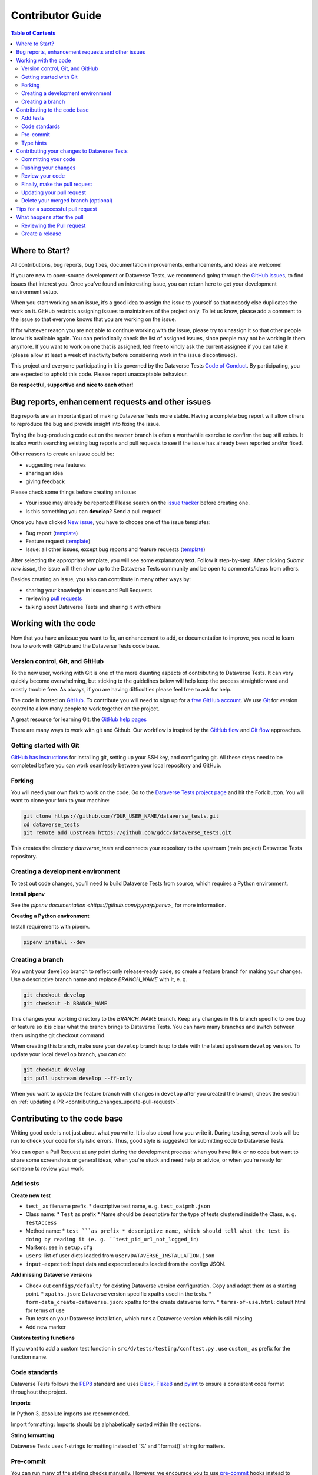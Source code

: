 Contributor Guide
=========================================

.. contents:: Table of Contents
  :local:

.. _contributing_get-started:

Where to Start?
-----------------------------

All contributions, bug reports, bug fixes, documentation improvements,
enhancements, and ideas are welcome!

If you are new to open-source development or Dataverse Tests, we recommend going
through the `GitHub issues <https://github.com/gdcc/dataverse_tests/issues>`_,
to find issues that interest you. Once you've found an interesting issue, you can return here to
get your development environment setup.

When you start working on an issue, it’s a good idea to assign the issue
to yourself so that nobody else duplicates the work on it. GitHub restricts
assigning issues to maintainers of the project only. To let us know, please
add a comment to the issue so that everyone knows that you are working
on the issue.

If for whatever reason you
are not able to continue working with the issue, please try to unassign it so that
other people know it’s available again. You can periodically check the list of assigned issues,
since people may not be working in them anymore. If you want to work on one that
is assigned, feel free to kindly ask the current assignee if you can take it
(please allow at least a week of inactivity before considering work in the issue
discontinued).

This project and everyone participating in it is governed by the Dataverse Tests
`Code of Conduct <https://github.com/gdcc/dataverse_tests/blob/master/CODE_OF_CONDUCT.md>`_.
By participating, you are expected to uphold this code. Please report
unacceptable behaviour.

**Be respectful, supportive and nice to each other!**

.. _contributing_create-issues:

Bug reports, enhancement requests and other issues
----------------------------------------------------

Bug reports are an important part of making Dataverse Tests more stable. Having
a complete bug report will allow others to reproduce the bug and provide
insight into fixing the issue.

Trying the bug-producing code out on the ``master`` branch is often a
worthwhile exercise to confirm the bug still exists. It is also worth
searching existing bug reports and pull requests to see if the issue
has already been reported and/or fixed.

Other reasons to create an issue could be:

* suggesting new features
* sharing an idea
* giving feedback

Please check some things before creating an issue:

* Your issue may already be reported! Please search on the `issue tracker <https://github.com/gdcc/dataverse_tests/issues>`_ before creating one.
* Is this something you can **develop**? Send a pull request!

Once you have clicked `New issue <https://github.com/gdcc/dataverse_tests/issues>`_,
you have to choose one of the issue templates:

* Bug report (`template <https://github.com/gdcc/dataverse_tests/blob/master/.github/ISSUE_TEMPLATE/bug-template.md>`_)
* Feature request (`template <https://github.com/gdcc/dataverse_tests/blob/master/.github/ISSUE_TEMPLATE/feature-template.md>`_)
* Issue: all other issues, except bug reports and feature requests (`template  <https://github.com/gdcc/dataverse_tests/blob/master/.github/ISSUE_TEMPLATE/issue-template.md>`_)

After selecting the appropriate template, you will see some explanatory text. Follow it
step-by-step. After clicking `Submit new issue`, the issue will then show up
to the Dataverse Tests community and be open to comments/ideas from others.

Besides creating an issue, you also can contribute in many other ways by:

* sharing your knowledge in Issues and Pull Requests
* reviewing `pull requests <https://github.com/gdcc/dataverse_tests/pulls>`_
* talking about Dataverse Tests and sharing it with others


.. _contributing_working-with-code:

Working with the code
-----------------------------

Now that you have an issue you want to fix, an enhancement to add, or
documentation to improve, you need to learn how to work with GitHub
and the Dataverse Tests code base.


.. _contributing_working-with-code_version-control:

Version control, Git, and GitHub
^^^^^^^^^^^^^^^^^^^^^^^^^^^^^^^^^^^^^^^

To the new user, working with Git is one of the more daunting aspects
of contributing to Dataverse Tests. It can very quickly become overwhelming, but
sticking to the guidelines below will help keep the process straightforward
and mostly trouble free. As always, if you are having difficulties please
feel free to ask for help.

The code is hosted on `GitHub <https://github.com/>`_. To contribute you will need
to sign up for a `free GitHub account <https://github.com/signup/free>`_.
We use `Git <https://git-scm.com/>`_ for version control to allow many people to
work together on the project.

A great resource for learning Git: the `GitHub help pages <https://help.github.com/>`_

There are many ways to work with git and Github. Our workflow is inspired by the
`GitHub flow <https://guides.github.com/introduction/flow/>`_ and
`Git flow <https://nvie.com/posts/a-successful-git-branching-model/>`_ approaches.


.. _contributing_working-with-code_git:

Getting started with Git
^^^^^^^^^^^^^^^^^^^^^^^^^^^^^^^^^^^^^^^

`GitHub has instructions <https://help.github.com/set-up-git-redirect>`_ for
installing git, setting up your SSH key, and configuring git. All these steps
need to be completed before you can work seamlessly between your local
repository and GitHub.


.. _contributing_working-with-code_forking:

Forking
^^^^^^^^^^^^^^^^^^^^^^^^^^^^^^^^^^^^^^^

You will need your own fork to work on the code. Go to the
`Dataverse Tests project page <https://github.com/gdcc/dataverse_tests/>`_ and hit
the Fork button. You will want to clone your fork to your machine:

.. code-block:: shell

  git clone https://github.com/YOUR_USER_NAME/dataverse_tests.git
  cd dataverse_tests
  git remote add upstream https://github.com/gdcc/dataverse_tests.git

This creates the directory `dataverse_tests` and connects your repository
to the upstream (main project) Dataverse Tests repository.


.. _contributing_working-with-code_development-environment:

Creating a development environment
^^^^^^^^^^^^^^^^^^^^^^^^^^^^^^^^^^^^^^^

To test out code changes, you’ll need to build Dataverse Tests from source,
which requires a Python environment.

**Install pipenv**

See the `pipenv documentation <https://github.com/pypa/pipenv>_` for more information.

**Creating a Python environment**

Install requirements with pipenv.

.. code-block:: shell

  pipenv install --dev


.. _contributing_working-with-code_create-branch:

Creating a branch
^^^^^^^^^^^^^^^^^^^^^^^^^^^^^^^^^^^^^^^

You want your ``develop`` branch to reflect only release-ready code,
so create a feature branch for making your changes. Use a
descriptive branch name and replace `BRANCH_NAME` with it, e. g.

.. code-block:: shell

  git checkout develop
  git checkout -b BRANCH_NAME

This changes your working directory to the `BRANCH_NAME` branch.
Keep any changes in this branch specific to one bug or feature so it is
clear what the branch brings to Dataverse Tests. You can have many
branches and switch between them using the git checkout command.

When creating this branch, make sure your ``develop`` branch is up to date
with the latest upstream ``develop`` version. To update your local ``develop``
branch, you can do:

.. code-block:: shell

  git checkout develop
  git pull upstream develop --ff-only

When you want to update the feature branch with changes in ``develop`` after
you created the branch, check the section on
:ref:`updating a PR <contributing_changes_update-pull-request>`.


.. _contributing_code:

Contributing to the code base
-----------------------------

Writing good code is not just about what you write. It is also about
how you write it. During testing, several tools will be run to check
your code for stylistic errors. Thus, good style is suggested for
submitting code to Dataverse Tests.

You can open a Pull Request at any point during the development process:
when you have little or no code but want to share some screenshots or
general ideas, when you're stuck and need help or advice, or when you're
ready for someone to review your work.


.. _contributing_code_tests:

Add tests
^^^^^^^^^^^^^^^^^^^^^^^^^^^^^^^^^^^^^^^

**Create new test**

* ``test_`` as filename prefix.
  * descriptive test name, e. g. ``test_oaipmh.json``
* Class name:
  * ``Test`` as prefix
  * Name should be descriptive for the type of tests clustered inside the Class, e. g. ``TestAccess``
* Method name:
  * ``test_```as prefix
  * descriptive name, which should tell what the test is doing by reading it (e. g. ``test_pid_url_not_logged_in``)
* Markers: see in ``setup.cfg``
* ``users``: list of user dicts loaded from ``user/DATAVERSE_INSTALLATION.json``
* ``input-expected``: input data and expected results loaded from the configs JSON.

**Add missing Dataverse versions**

* Check out ``configs/default/`` for existing Dataverse version configuration. Copy and adapt them as a starting point.
  * ``xpaths.json``: Dataverse version specific xpaths used in the tests.
  * ``form-data_create-dataverse.json``: xpaths for the create dataverse form.
  * ``terms-of-use.html``: default html for terms of use
* Run tests on your Dataverse installation, which runs a Dataverse version which is still missing
* Add new marker

**Custom testing functions**

If you want to add a custom test function in ``src/dvtests/testing/conftest.py``
, use ``custom_`` as prefix for the function name.


.. _contributing_code_standards:

Code standards
^^^^^^^^^^^^^^^^^^^^^^^^^^^^^^^^^^^^^^^

Dataverse Tests follows the `PEP8 <https://www.python.org/dev/peps/pep-0008/>`_
standard and uses `Black <https://black.readthedocs.io/en/stable/>`_,
`Flake8 <https://flake8.pycqa.org/en/latest/>`_ and
`pylint <https://www.pylint.org/>`_  to ensure a consistent code format
throughout the project.

**Imports**

In Python 3, absolute imports are recommended.

Import formatting: Imports should be alphabetically sorted within
the sections.


**String formatting**

Dataverse Tests uses f-strings formatting instead of ‘%’ and ‘.format()’
string formatters.

.. _contributing_code_pre-commit:

Pre-commit
^^^^^^^^^^^^^^^^^^^^^^^^^^^^^^^^^^^^^^^

You can run many of the styling checks manually. However, we encourage
you to use `pre-commit <https://pre-commit.com/>`_ hooks instead to
automatically run ``black`` when you make a git commit.

This can be done by installing ``pre-commit`` (which should
already be installed by Pipenv).

To activate it, only run:

.. code-block:: shell

  pre-commit install

from the root of the Dataverse Tests repository. Now styling
checks will be run each time you commit changes without your needing to
run each one manually. In addition, using pre-commit will also allow you
to more easily remain up-to-date with our code checks as they change.

To run black alone, use

.. code-block:: shell

  black src/dvtests/file_changed.py


.. _contributing_code_type-hints:

Type hints
^^^^^^^^^^^^^^^^^^^^^^^^^^^^^^^^^^^^^^^

Dataverse Tests strongly encourages the use of
`PEP 484 <https://www.python.org/dev/peps/pep-0484>`_
style type hints. New development should contain type hints!

**Validating type hints**

Dataverse Tests uses `mypy <http://mypy-lang.org/>`_ to statically analyze the code base and
type hints. After making any change you can ensure your type hints are correct by running

.. code-block:: shell

  mypy src/dvtests/file_changed.py


.. _contributing_changes:

Contributing your changes to Dataverse Tests
-----------------------------------------

.. _contributing_changes_commit:

Committing your code
^^^^^^^^^^^^^^^^^^^^^^^^^^^^^^^^^^^^^^^

Before committing your changes, make clear:

- You are on the right branch
- All style and code checks for your change ran successful (mypy, pylint, flake8)
- Keep style fixes to a separate commit to make your pull request more readable

Once you’ve made changes, you can see them by typing:

.. code-block:: shell

  git status

If you have created a new file, it is not being tracked by git. Add it by typing:

.. code-block:: shell

  git add path/to/file-to-be-added.py

Doing ``git status`` again should give something like:

.. code-block:: shell

  # On branch BRANCH_NAME
  #
  #       modified:   relative/path/to/file-you-added.py
  #

Finally, commit your changes to your local repository with an explanatory message.

The following defines how a commit message should be structured. Please reference
the relevant GitHub issues in your commit message using #1234.

- a subject line with < 80 chars.
- One blank line.
- Optionally, a commit message body.

Dataverse Tests uses a
`commit message template <https://github.com/gdcc/dataverse_tests/blob/master/.github/.gitmessage.txt>`_
to pre-fill the commit message, once you create a commit. We recommend,
using it for your commit message.

Now, commit your changes in your local repository:

.. code-block:: shell

  git commit


.. _contributing_changes_push:

Pushing your changes
^^^^^^^^^^^^^^^^^^^^^^^^^^^^^^^^^^^^^^^

When you want your changes to appear publicly on your GitHub page,
push your forked feature branch’s commits:

.. code-block:: shell

  git push origin BRANCH_NAME

Here origin is the default name given to your remote repository on GitHub.
You can see the remote repositories:

.. code-block:: shell

  git remote -v

If you added the upstream repository as described above you will see something like:

.. code-block:: shell

  origin  git@github.com:YOUR_USER_NAME/dataverse_tests.git (fetch)
  origin  git@github.com:YOUR_USER_NAME/dataverse_tests.git (push)
  upstream        git://github.com/gdcc/dataverse_tests.git (fetch)
  upstream        git://github.com/gdcc/dataverse_tests.git (push)

Now your code is on GitHub, but it is not yet a part of the Dataverse Tests project.
For that to happen, a pull request needs to be submitted on GitHub.


.. _contributing_changes_review:

Review your code
^^^^^^^^^^^^^^^^^^^^^^^^^^^^^^^^^^^^^^^

When you’re ready to ask for a code review, file a pull request.
Before you do, once again make sure that you have followed all the
guidelines outlined in this document regarding code style, tests and
documentation. You should also double check your branch changes against
the branch it was based on:

- Navigate to your repository on GitHub – ``https://github.com/YOUR_USER_NAME/dataverse_tests``
- Click on the ``Compare & create pull request`` button for your `BRANCH_NAME`
- Select the base and compare branches, if necessary. This will be ``develop`` and ``BRANCH_NAME``, respectively.


.. _contributing_changes_pull-request:

Finally, make the pull request
^^^^^^^^^^^^^^^^^^^^^^^^^^^^^^^^^^^^^^^

If everything looks good, you are ready to make a pull request. A
pull request is how code from a local repository becomes available
to the GitHub community and can be looked at and eventually merged
into the ``develop`` version. This pull request and its associated changes
will eventually be committed to the ``master`` branch and available in
the next release. To submit a pull request:

- Navigate to your repository on GitHub
- Click on the ``Pull Request`` button
- You can then click on ``Commits`` and ``Files Changed`` to make sure everything looks okay one last time
- Write a description of your changes in the ``Preview Discussion`` tab. A `pull request template <https://github.com/gdcc/dataverse_tests/blob/master/.github/PULL_REQUEST_TEMPLATE.md>`_ is used to pre-fill the description. Follow the explainationi in it.
- Click ``Send Pull Request``.

This request then goes to the repository maintainers, and they will review the code.

By using GitHub's @mention system in your Pull Request message, you can
ask for feedback from specific people or teams, whether they're down
the hall or ten time zones away.

Once you send a pull request, we can discuss its potential modifications and
even add more commits to it later on.

There's an excellent tutorial on how Pull Requests work in the
`GitHub Help Center <https://help.github.com/articles/using-pull-requests/>`_.


.. _contributing_changes_update-pull-request:

Updating your pull request
^^^^^^^^^^^^^^^^^^^^^^^^^^^^^^^^^^^^^^^

Based on the review you get on your pull request, you will probably
need to make some changes to the code. In that case, you can make
them in your branch, add a new commit to that branch, push it to
GitHub, and the pull request will be automatically updated. Pushing
them to GitHub again is done by:

.. code-block:: shell

  git push origin BRANCH_NAME

This will automatically update your pull request with the latest code.

Another reason you might need to update your pull request is to solve
conflicts with changes that have been merged into the ``develop`` branch
since you opened your pull request.

To do this, you need to “merge upstream develop“ in your branch:

.. code-block:: shell

  git checkout BRANCH_NAME
  git fetch upstream
  git merge upstream/develop

If there are no conflicts (or they could be fixed automatically), a
file with a default commit message will open, and you can simply save
and quit this file.

If there are merge conflicts, you need to solve those conflicts. See
for example in
`the GitHub tutorial on merge conflicts <https://help.github.com/articles/resolving-a-merge-conflict-using-the-command-line/>`_
for an explanation on how to do this. Once the conflicts are merged
and the files where the conflicts were solved are added, you can run
``git commit`` to save those fixes.

If you have uncommitted changes at the moment you want to update the
branch with ``develop``, you will need to ``stash`` them prior to updating
(see the `stash docs <https://git-scm.com/book/en/v2/Git-Tools-Stashing-and-Cleaning>`_).
This will effectively store your changes and they can be reapplied after updating.

After the feature branch has been update locally, you can now update your
pull request by pushing to the branch on GitHub:

.. code-block:: shell

  git push origin BRANCH_NAME


.. _contributing_changes_delete-merged-branch:

Delete your merged branch (optional)
^^^^^^^^^^^^^^^^^^^^^^^^^^^^^^^^^^^^^^^

Once your feature branch is accepted into upstream, you’ll probably
want to get rid of the branch. First, merge upstream develop into your
branch so git knows it is safe to delete your branch:

.. code-block:: shell

  git fetch upstream
  git checkout develop
  git merge upstream/develop

Then you can do:

.. code-block:: shell

  git branch -d BRANCH_NAME

Make sure you use a lower-case -d, or else git won’t warn you if your
feature branch has not actually been merged.

The branch will still exist on GitHub, so to delete it there do:

.. code-block:: shell

  git push origin --delete BRANCH_NAME


.. _contributing_changes_tips:

Tips for a successful pull request
-----------------------------------------

If you have made it to the
:ref:`Review your code <contributing_changes_review>` phase
, one of the core
contributors may take a look. Please note however that a handful of
people are responsible for reviewing all of the contributions, which
can often lead to bottlenecks.

To improve the chances of your pull request being reviewed, you should:

- **Reference an open issue** for non-trivial changes to clarify the PR’s purpose
- **Keep your pull requests as simple as possible**. Larger PRs take longer to review
- Keep :ref:`updating your pull request <contributing_changes_update-pull-request>`, either by request or every few days


.. _contributing_after-pull-request:

What happens after the pull
-----------------------------------------


.. _contributing_after-pull-request_review:

Reviewing the Pull request
^^^^^^^^^^^^^^^^^^^^^^^^^^^^^^^^^^^^^^^

Once a new issue is created, a maintainer adds
`labels <https://github.com/gdcc/dataverse_tests/labels>`_
, an assignee and a
`milestone <https://github.com/gdcc/dataverse_tests/milestones>`_
to it. Labels are used to separate between issue types and the
status of it, show effected module(s) and to prioritize tasks.
Also at least one responsible person for the next steps is assigned
, and often a milestone too.

The next steps may consist of requests from the assigned person(s)
for further work, questions on
some changes or the okay for the pull request to be merged.

Once all actions are done, including review and documentation, the issue
gets closed. The issue then lives on as an open and transparent
documentation of the work done.


.. _contributing_after-pull-request_create-release:

Create a release
^^^^^^^^^^^^^^^^^^^^^^^^^^^^^^^^^^^^^^^

First, to plan a release, the maintainers:

- define, which issues are part of it and the version number
- create a new milestone for the release (named after the version number)
- and assign all selected issues to the milestone

Once all issues related to the release are closed (except the ones
related to release activities), the release can be created. This includes:

- review documentation and code changes
- write release notes
- write a release announcement
- update version number
- merge ``develop`` to ``master``
- tag release name to commit (e. g. ``0.3.2``), push branch and create pull request

You can find the full release history at :ref:`community_history` and on
`GitHub <https://github.com/gdcc/dataverse_tests/releases>`_.

**Versioning**

For Dataverse Tests, `Semantic versioning <https://semver.org/>`_ is used for releases.
